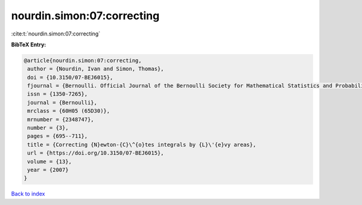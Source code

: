 nourdin.simon:07:correcting
===========================

:cite:t:`nourdin.simon:07:correcting`

**BibTeX Entry:**

.. code-block:: bibtex

   @article{nourdin.simon:07:correcting,
    author = {Nourdin, Ivan and Simon, Thomas},
    doi = {10.3150/07-BEJ6015},
    fjournal = {Bernoulli. Official Journal of the Bernoulli Society for Mathematical Statistics and Probability},
    issn = {1350-7265},
    journal = {Bernoulli},
    mrclass = {60H05 (65D30)},
    mrnumber = {2348747},
    number = {3},
    pages = {695--711},
    title = {Correcting {N}ewton-{C}\^{o}tes integrals by {L}\'{e}vy areas},
    url = {https://doi.org/10.3150/07-BEJ6015},
    volume = {13},
    year = {2007}
   }

`Back to index <../By-Cite-Keys.rst>`_
